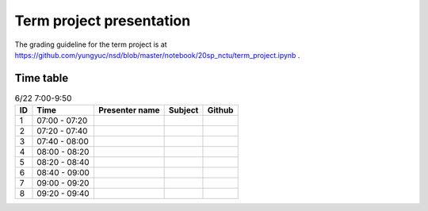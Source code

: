 =========================
Term project presentation
=========================

The grading guideline for the term project is at
https://github.com/yungyuc/nsd/blob/master/notebook/20sp_nctu/term_project.ipynb .

Time table
==========

.. list-table:: 6/22 7:00-9:50
  :header-rows: 1

  * - ID
    - Time
    - Presenter name
    - Subject
    - Github
  * - 1
    - 07:00 - 07:20
    -
    -
    -
  * - 2
    - 07:20 - 07:40
    -
    -
    -
  * - 3
    - 07:40 - 08:00
    -
    -
    -
  * - 4
    - 08:00 - 08:20
    -
    -
    -
  * - 5
    - 08:20 - 08:40
    -
    -
    -
  * - 6
    - 08:40 - 09:00
    -
    -
    -
  * - 7
    - 09:00 - 09:20
    -
    -
    -
  * - 8
    - 09:20 - 09:40
    -
    -
    -
